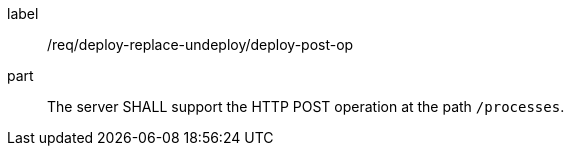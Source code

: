[[req_deploy-replace-undeploy_deploy_post-op]]
[requirement]
====
[%metadata]
label:: /req/deploy-replace-undeploy/deploy-post-op
part:: The server SHALL support the HTTP POST operation at the path `/processes`.
====
